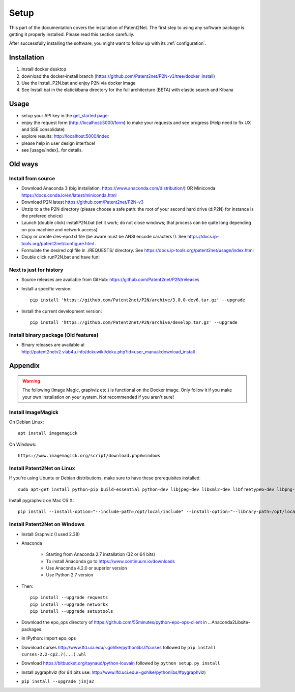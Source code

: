 .. _setup:

#####
Setup
#####

This part of the documentation covers the installation of Patent2Net.
The first step to using any software package is getting it properly installed.
Please read this section carefully.

After successfully installing the software, you might want to
follow up with its :ref:`configuration`.


************
Installation
************
#. Install docker desktop
#. download the docker-install branch (https://github.com/Patent2net/P2N-v3/tree/docker_install)
#. Use the Install_P2N.bat and enjoy P2N via docker image
#. See Install.bat in the elatickibana directory for the full architecture (BETA) with elastic search and Kibana

*****
Usage
*****
- setup your API key in the `get_started page: <http://localhost:5000/get_started)>`_
- enjoy the request form (http://localhost:5000/form) to make your requests and see progress (Help need to fix UX and SSE consolidate)
- explore results: http://localhost:5000/index
- please help in user design interface!
- see [usage/index]_ for details.

************
Old ways
************

Install from source
===================
- Download Anaconda 3 (big installation, https://www.anaconda.com/distribution/) OR Miniconda https://docs.conda.io/en/latest/miniconda.html
- Download P2N latest https://github.com/Patent2net/P2N-v3
- Unzip to a the P2N directory (please choose a safe path: the root of your second hard drive (d:\P2N) for instance is the prefered choice)
- Launch (double click) installP2N.bat (let it work; do not close windows; that process can be quite long depending on you machine and network access)
- Copy or create cles-epo.txt file (be aware must be ANSI encode caracters \!). See https://docs.ip-tools.org/patent2net/configure.html .
- Formulate the desired cql file in ./REQUESTS/ directory. See https://docs.ip-tools.org/patent2net/usage/index.html 
- Double click runP2N.bat and have fun!

Next is just for history
========================

- Source releases are available from GitHub: https://github.com/Patent2net/P2N/releases
- Install a specific version::

    pip install 'https://github.com/Patent2net/P2N/archive/3.0.0-dev6.tar.gz' --upgrade

- Install the current development version::

    pip install 'https://github.com/Patent2net/P2N/archive/develop.tar.gz' --upgrade


Install binary package (Old features)
=====================================
- | Binary releases are available at
  | http://patent2netv2.vlab4u.info/dokuwiki/doku.php?id=user_manual:download_install



********
Appendix
********
.. warning::
 The following (Image Magic, graphviz etc.) is functional on the Docker image. Only follow it if you make your own installation on your system. Not recommended if you aren't sure!

Install ImageMagick
===================

On Debian Linux::

        apt install imagemagick

On Windows::

        https://www.imagemagick.org/script/download.php#windows


Install Patent2Net on Linux
===========================
If you're using Ubuntu or Debian distributions, make sure to have these prerequisites installed::

    sudo apt-get install python-pip build-essential python-dev libjpeg-dev libxml2-dev libfreetype6-dev libpng-dev

Install pygraphviz on Mac OS X::

    pip install --install-option="--include-path=/opt/local/include" --install-option="--library-path=/opt/local/lib" "pygraphviz==1.3.1"


Install Patent2Net on Windows
=============================
- Install Graphviz (I used 2.38)
- Anaconda

    - Starting from Anaconda 2.7 installation (32 or 64 bits)
    - To install Anaconda go to https://www.continuum.io/downloads
    - Use Anaconda 4.2.0 or superior version
    - Use Python 2.7 version

- Then::

    pip install --upgrade requests
    pip install --upgrade networkx
    pip install --upgrade setuptools

- Download the epo_ops directory of https://github.com/55minutes/python-epo-ops-client in ...\Anaconda2\Lib\site-packages
- In IPython: import epo_ops
- Download curses http://www.lfd.uci.edu/~gohlke/pythonlibs/#curses followed by
  ``pip install curses-2.2-cp2.7(...).whl``
- Download https://bitbucket.org/taynaud/python-louvain followed by
  ``python setup.py install``
- Install pygraphviz (for 64 bits use: http://www.lfd.uci.edu/~gohlke/pythonlibs/#pygraphviz)
- ``pip install --upgrade jinja2``

